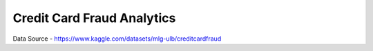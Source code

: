 Credit Card Fraud Analytics
===========================




Data Source - https://www.kaggle.com/datasets/mlg-ulb/creditcardfraud